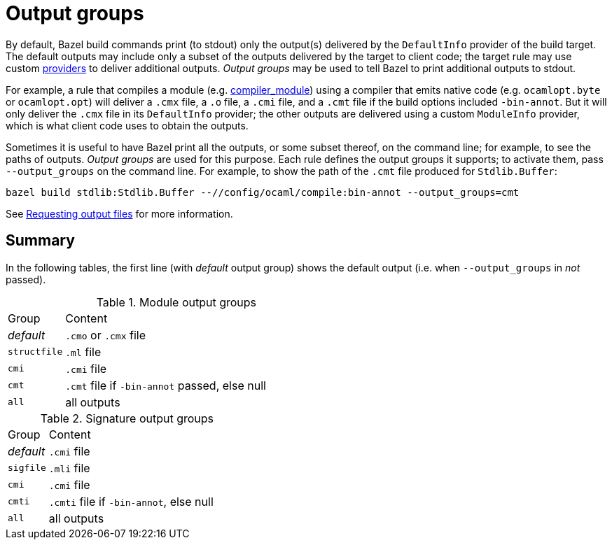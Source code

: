 = Output groups

By default, Bazel build commands print (to stdout) only the output(s)
delivered by the `DefaultInfo` provider of the build target. The
default outputs may include only a subset of the outputs delivered by
the target to client code; the target rule may use custom
xref:terminology.adoc#providers[providers] to deliver additional
outputs. _Output groups_ may be used to tell Bazel to print additional
outputs to stdout.

For example, a rule that compiles a module (e.g.
xref:rules.adoc#compiler_module[compiler_module]) using a compiler
that emits native code (e.g. `ocamlopt.byte` or `ocamlopt.opt`) will
deliver a `.cmx` file, a `.o` file, a `.cmi` file, and a `.cmt` file
if the build options included `-bin-annot`. But it will only deliver
the `.cmx` file in its `DefaultInfo` provider; the other outputs are
delivered using a custom `ModuleInfo` provider, which is what client
code uses to obtain the outputs.

Sometimes it is useful to have Bazel print all the outputs, or some
subset thereof, on the command line; for example, to see the paths of
outputs. _Output groups_ are used for this purpose. Each rule defines
the output groups it supports; to activate them, pass
[nowrap]`--output_groups` on the command line. For example, to show
the path of the `.cmt` file produced for `Stdlib.Buffer`:

    bazel build stdlib:Stdlib.Buffer --//config/ocaml/compile:bin-annot --output_groups=cmt

See link:https://bazel.build/extending/rules#requesting_output_files[Requesting output files] for more information.

== Summary

In the following tables, the first line (with _default_ output group)
shows the default output (i.e. when `--output_groups` in _not_
passed).

[cols="1,5"]
.Module output groups
|===
| Group | Content
| _default_ | `.cmo` or `.cmx` file
| `structfile` | `.ml` file
| `cmi` | `.cmi` file
| `cmt` | `.cmt` file if `-bin-annot` passed, else null
| `all` | all outputs
| blah
|===

[cols="1,5"]
.Signature output groups
|===
| Group | Content
| _default_ | `.cmi` file
| `sigfile` | `.mli` file
| `cmi` | `.cmi` file
| `cmti` | `.cmti` file if `-bin-annot`, else null
| `all` | all outputs
| blah
|===
